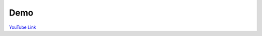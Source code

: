 Demo
====
.. image:: https://img.youtube.com/vi/Cn8p648KnfQ/maxresdefault.jpg
    :target: https://youtu.be/Cn8p648KnfQ

`YouTube Link <https://youtu.be/Cn8p648KnfQ>`_
